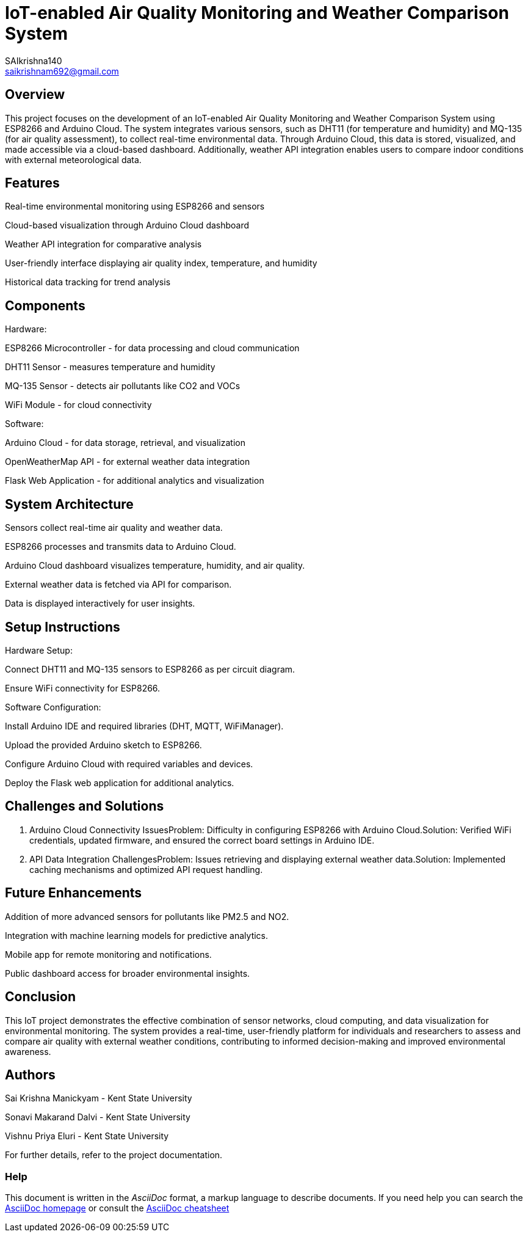 :Author: SAIkrishna140
:Email: saikrishnam692@gmail.com
:Date: 15/04/2024
:Revision: version#
:License: Public Domain

= IoT-enabled Air Quality Monitoring and Weather Comparison System =

== Overview ==
This project focuses on the development of an IoT-enabled Air Quality Monitoring and Weather Comparison System using ESP8266 and Arduino Cloud. The system integrates various sensors, such as DHT11 (for temperature and humidity) and MQ-135 (for air quality assessment), to collect real-time environmental data. Through Arduino Cloud, this data is stored, visualized, and made accessible via a cloud-based dashboard. Additionally, weather API integration enables users to compare indoor conditions with external meteorological data.

== Features ==

Real-time environmental monitoring using ESP8266 and sensors

Cloud-based visualization through Arduino Cloud dashboard

Weather API integration for comparative analysis

User-friendly interface displaying air quality index, temperature, and humidity

Historical data tracking for trend analysis

== Components ==
Hardware:

ESP8266 Microcontroller - for data processing and cloud communication

DHT11 Sensor - measures temperature and humidity

MQ-135 Sensor - detects air pollutants like CO2 and VOCs

WiFi Module - for cloud connectivity

Software:

Arduino Cloud - for data storage, retrieval, and visualization

OpenWeatherMap API - for external weather data integration

Flask Web Application - for additional analytics and visualization

== System Architecture ==

Sensors collect real-time air quality and weather data.

ESP8266 processes and transmits data to Arduino Cloud.

Arduino Cloud dashboard visualizes temperature, humidity, and air quality.

External weather data is fetched via API for comparison.

Data is displayed interactively for user insights.

== Setup Instructions ==

Hardware Setup:

Connect DHT11 and MQ-135 sensors to ESP8266 as per circuit diagram.

Ensure WiFi connectivity for ESP8266.

Software Configuration:

Install Arduino IDE and required libraries (DHT, MQTT, WiFiManager).

Upload the provided Arduino sketch to ESP8266.

Configure Arduino Cloud with required variables and devices.

Deploy the Flask web application for additional analytics.

== Challenges and Solutions ==
1. Arduino Cloud Connectivity IssuesProblem: Difficulty in configuring ESP8266 with Arduino Cloud.Solution: Verified WiFi credentials, updated firmware, and ensured the correct board settings in Arduino IDE.

2. API Data Integration ChallengesProblem: Issues retrieving and displaying external weather data.Solution: Implemented caching mechanisms and optimized API request handling.

== Future Enhancements ==

Addition of more advanced sensors for pollutants like PM2.5 and NO2.

Integration with machine learning models for predictive analytics.

Mobile app for remote monitoring and notifications.

Public dashboard access for broader environmental insights.

== Conclusion ==
This IoT project demonstrates the effective combination of sensor networks, cloud computing, and data visualization for environmental monitoring. The system provides a real-time, user-friendly platform for individuals and researchers to assess and compare air quality with external weather conditions, contributing to informed decision-making and improved environmental awareness.

== Authors ==

Sai Krishna Manickyam - Kent State University

Sonavi Makarand Dalvi - Kent State University

Vishnu Priya Eluri - Kent State University

For further details, refer to the project documentation.



=== Help
This document is written in the _AsciiDoc_ format, a markup language to describe documents. 
If you need help you can search the http://www.methods.co.nz/asciidoc[AsciiDoc homepage]
or consult the http://powerman.name/doc/asciidoc[AsciiDoc cheatsheet]
